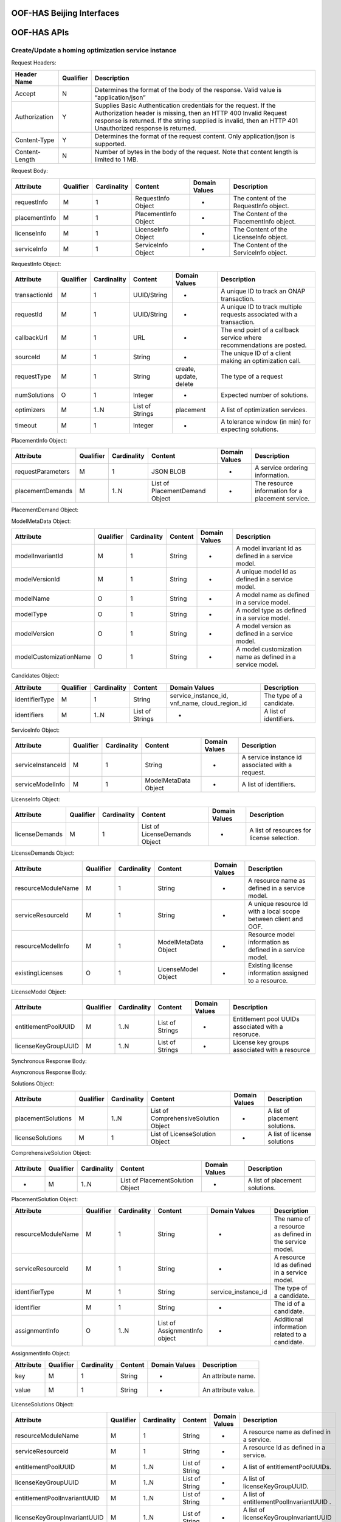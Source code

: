 .. This work is licensed under a Creative Commons Attribution 4.0 International License.
.. http://creativecommons.org/licenses/by/4.0

OOF-HAS Beijing Interfaces
================

OOF-HAS APIs
============

Create/Update a homing optimization service instance
++++++++++++++++++++++++++++++++++++++++++++++++++++

+--------------------+-------------------------------------+
|Interface Definition|Description                          |
+====================+=====================================+
|URI                 |{serverRoot}/oof/has/v2     		   |
+--------------------+-------------------------------------+
|Operation Type      |POST                                 |
+--------------------+-------------------------------------+
|Content-Type        |application/json                     |
+--------------------+-------------------------------------+


Request Headers:

+----------------+-----------+-------------------------------------------------------------------------------------------+
| Header Name    | Qualifier | Description                                                                               |
+================+===========+===========================================================================================+
| Accept         | N         | Determines the format of the body of the response. Valid value is “application/json”      |
+----------------+-----------+-------------------------------------------------------------------------------------------+
| Authorization  | Y         | Supplies Basic Authentication credentials for the request. If the Authorization header is |
|                |           | missing, then an HTTP 400 Invalid Request response is returned. If the string supplied is |
|                |           | invalid, then an HTTP 401 Unauthorized response is returned.                              |
+----------------+-----------+-------------------------------------------------------------------------------------------+
| Content-Type   | Y         | Determines the format of the request content. Only application/json is supported.         |
+----------------+-----------+-------------------------------------------------------------------------------------------+
| Content-Length | N         | Number of bytes in the body of the request. Note that content length is limited to 1 MB.  |
+----------------+-----------+-------------------------------------------------------------------------------------------+


Request Body:

+---------------+-----------+-------------+----------------------+---------------+------------------------------------------+
| Attribute     | Qualifier | Cardinality | Content              | Domain Values | Description                              |
+===============+===========+=============+======================+===============+==========================================+
| requestInfo   | M         | 1           | RequestInfo Object   | -             | The content of the RequestInfo object.   |
+---------------+-----------+-------------+----------------------+---------------+------------------------------------------+
| placementInfo | M         | 1           | PlacementInfo Object | -             | The Content of the PlacementInfo object. |
+---------------+-----------+-------------+----------------------+---------------+------------------------------------------+
| licenseInfo   | M         | 1           | LicenseInfo Object   | -             | The Content of the LicenseInfo object.   |
+---------------+-----------+-------------+----------------------+---------------+------------------------------------------+
| serviceInfo   | M         | 1           | ServiceInfo Object   | -             | The Content of the ServiceInfo object.   |
+---------------+-----------+-------------+----------------------+---------------+------------------------------------------+


RequestInfo Object:

+---------------+-----------+-------------+-----------------+---------------+-----------------------------------------------------------------------+
| Attribute     | Qualifier | Cardinality | Content         | Domain Values | Description                                                           |
+===============+===========+=============+=================+===============+=======================================================================+
| transactionId | M         | 1           | UUID/String     | -             | A unique ID to track an ONAP transaction.                             |
+---------------+-----------+-------------+-----------------+---------------+-----------------------------------------------------------------------+
| requestId     | M         | 1           | UUID/String     | -             | A unique ID to track multiple requests associated with a transaction. |
+---------------+-----------+-------------+-----------------+---------------+-----------------------------------------------------------------------+
| callbackUrl   | M         | 1           | URL             | -             | The end point of a callback service where recommendations are posted. |
+---------------+-----------+-------------+-----------------+---------------+-----------------------------------------------------------------------+
| sourceId      | M         | 1           | String          | -             | The unique ID of a client making an optimization call.                |
+---------------+-----------+-------------+-----------------+---------------+-----------------------------------------------------------------------+
| requestType   | M         | 1           | String          | create,       | The type of a request                                                 |
|               |           |             |                 | update,       |                                                                       |
|               |           |             |                 | delete        |                                                                       |
+---------------+-----------+-------------+-----------------+---------------+-----------------------------------------------------------------------+
| numSolutions  | O         | 1           | Integer         | -             | Expected number of solutions.                                         |
+---------------+-----------+-------------+-----------------+---------------+-----------------------------------------------------------------------+
| optimizers    | M         | 1..N        | List of Strings | placement     | A list of optimization services.                                      |
+---------------+-----------+-------------+-----------------+---------------+-----------------------------------------------------------------------+
| timeout       | M         | 1           | Integer         | -             | A tolerance window (in min) for expecting solutions.                  |
+---------------+-----------+-------------+-----------------+---------------+-----------------------------------------------------------------------+


PlacementInfo Object:

+-------------------+-----------+-------------+--------------------------------+---------------+---------------------------------------------------+
| Attribute         | Qualifier | Cardinality | Content                        | Domain Values | Description                                       |
+===================+===========+=============+================================+===============+===================================================+
| requestParameters | M         | 1           | JSON BLOB                      | -             | A service ordering information.                   |
+-------------------+-----------+-------------+--------------------------------+---------------+---------------------------------------------------+
| placementDemands  | M         | 1..N        | List of PlacementDemand Object | -             | The resource information for a placement service. |
+-------------------+-----------+-------------+--------------------------------+---------------+---------------------------------------------------+


PlacementDemand Object:

+--------------------+-----------+-------------+----------------------+---------------+-----------------------------------------------------------------+
| Attribute          | Qualifier | Cardinality | Content              | Domain Values | Description                                                     |
+====================+===========+=============+======================+===============+=================================================================+
| resourceModuleName | M         | 1           | String               | -             | A resource name as defined in a service model.                  |
+--------------------+-----------+-------------+----------------------+---------------+-----------------------------------------------------------------+
| serviceResourceId  | M         | 1           | String               | -             | A unique resource Id with a local scope between client and OOF. |
+--------------------+-----------+-------------+----------------------+---------------+-----------------------------------------------------------------+
| tenantId           | O         | 1           | String               | -             | A tenant Id as defined in the ordering system.                  |
+--------------------+-----------+-------------+----------------------+---------------+-----------------------------------------------------------------+
| resourceModelInfo  | M         | 1           | ModelMetaData Object | -             | Resource model information as defined in SDC.                 |
+--------------------+-----------+-------------+----------------------+---------------+-----------------------------------------------------------------+
| existingCandidates | O         | 1           | Candidates Object    | -             | The existing placement information of a resource.               |
+--------------------+-----------+-------------+----------------------+---------------+-----------------------------------------------------------------+
| excludedCandidates | O         | 1           | Candidates Object    | -             | Candidates that need to be excluded from solutions.             |
+--------------------+-----------+-------------+----------------------+---------------+-----------------------------------------------------------------+
| requiredCandidates | O         | 1           | Candidates Object    | -             | Candidates that must be included in solutions.                  |
+--------------------+-----------+-------------+----------------------+---------------+-----------------------------------------------------------------+


ModelMetaData Object:

+------------------------+-----------+-------------+---------+---------------+-----------------------------------------------------------+
| Attribute              | Qualifier | Cardinality | Content | Domain Values | Description                                               |
+========================+===========+=============+=========+===============+===========================================================+
| modelInvariantId       | M         | 1           | String  | -             | A model invariant Id as defined in a service model.       |
+------------------------+-----------+-------------+---------+---------------+-----------------------------------------------------------+
| modelVersionId         | M         | 1           | String  | -             | A unique model Id as defined in a service model.          |
+------------------------+-----------+-------------+---------+---------------+-----------------------------------------------------------+
| modelName              | O         | 1           | String  | -             | A model name as defined in a service model.               |
+------------------------+-----------+-------------+---------+---------------+-----------------------------------------------------------+
| modelType              | O         | 1           | String  | -             | A model type as defined in a service model.               |
+------------------------+-----------+-------------+---------+---------------+-----------------------------------------------------------+
| modelVersion           | O         | 1           | String  | -             | A model version as defined in a service model.            |
+------------------------+-----------+-------------+---------+---------------+-----------------------------------------------------------+
| modelCustomizationName | O         | 1           | String  | -             | A model customization name as defined in a service model. |
+------------------------+-----------+-------------+---------+---------------+-----------------------------------------------------------+


Candidates Object:

+----------------+-----------+-------------+-----------------+----------------------+--------------------------+
| Attribute      | Qualifier | Cardinality | Content         | Domain Values        | Description              |
+================+===========+=============+=================+======================+==========================+
| identifierType | M         | 1           | String          | service_instance_id, | The type of a candidate. |
|                |           |             |                 | vnf_name,            |                          |
|                |           |             |                 | cloud_region_id      |                          |
+----------------+-----------+-------------+-----------------+----------------------+--------------------------+
| identifiers    | M         | 1..N        | List of Strings | -                    | A list of identifiers.   |
+----------------+-----------+-------------+-----------------+----------------------+--------------------------+


ServiceInfo Object:

+-------------------+-----------+-------------+----------------------+---------------+--------------------------------------------------+
| Attribute         | Qualifier | Cardinality | Content              | Domain Values | Description                                      |
+===================+===========+=============+======================+===============+==================================================+
| serviceInstanceId | M         | 1           | String               | -             | A service instance id associated with a request. |
+-------------------+-----------+-------------+----------------------+---------------+--------------------------------------------------+
| serviceModelInfo  | M         | 1           | ModelMetaData Object | -             | A list of identifiers.                           |
+-------------------+-----------+-------------+----------------------+---------------+--------------------------------------------------+


LicenseInfo Object:

+----------------+-----------+-------------+-------------------------------+---------------+--------------------------------------------+
| Attribute      | Qualifier | Cardinality | Content                       | Domain Values | Description                                |
+================+===========+=============+===============================+===============+============================================+
| licenseDemands | M         | 1           | List of LicenseDemands Object | -             | A list of resources for license selection. |
+----------------+-----------+-------------+-------------------------------+---------------+--------------------------------------------+


LicenseDemands Object:

+--------------------+-----------+-------------+----------------------+---------------+-----------------------------------------------------------------+
| Attribute          | Qualifier | Cardinality | Content              | Domain Values | Description                                                     |
+====================+===========+=============+======================+===============+=================================================================+
| resourceModuleName | M         | 1           | String               | -             | A resource name as defined in a service model.                  |
+--------------------+-----------+-------------+----------------------+---------------+-----------------------------------------------------------------+
| serviceResourceId  | M         | 1           | String               | -             | A unique resource Id with a local scope between client and OOF. |
+--------------------+-----------+-------------+----------------------+---------------+-----------------------------------------------------------------+
| resourceModelInfo  | M         | 1           | ModelMetaData Object | -             | Resource model information as defined in a service model.       |
+--------------------+-----------+-------------+----------------------+---------------+-----------------------------------------------------------------+
| existingLicenses   | O         | 1           | LicenseModel Object  | -             | Existing license information assigned to a resource.            |
+--------------------+-----------+-------------+----------------------+---------------+-----------------------------------------------------------------+


LicenseModel Object:

+---------------------+-----------+-------------+-----------------+---------------+----------------------------------------------------+
| Attribute           | Qualifier | Cardinality | Content         | Domain Values | Description                                        |
+=====================+===========+=============+=================+===============+====================================================+
| entitlementPoolUUID | M         | 1..N        | List of Strings | -             | Entitlement pool UUIDs associated with a resoruce. |
+---------------------+-----------+-------------+-----------------+---------------+----------------------------------------------------+
| licenseKeyGroupUUID | M         | 1..N        | List of Strings | -             | License key groups associated with a resource      |
+---------------------+-----------+-------------+-----------------+---------------+----------------------------------------------------+


Synchronous Response Body:

+---------------+-----------+-------------+-------------+------------------+------------------------------------------------------------------------+
| Attribute     | Qualifier | Cardinality | Content     | Domain Values    | Description                                                            |
+===============+===========+=============+=============+==================+========================================================================+
| requestId     | M         | 1           | UUID/String | -                | A unique Id for an ONAP transaction.                                   |
+---------------+-----------+-------------+-------------+------------------+------------------------------------------------------------------------+
| transactionId | M         | 1           | UUID/String | -                | A unique ID to tranck multiple requests associated with a transaction. |
+---------------+-----------+-------------+-------------+------------------+------------------------------------------------------------------------+
| statusMessage | O         | 1           | String      | -                | Reasoning if a requestStatus is failure.                                 |
+---------------+-----------+-------------+-------------+------------------+------------------------------------------------------------------------+
| requestStatus | M         | 1           | String      | success, failure | The status of a request.                                               |
+---------------+-----------+-------------+-------------+------------------+------------------------------------------------------------------------+


Asyncronous Response Body:

+---------------+-----------+-------------+-----------------+---------------+------------------------------------------------------------------------+
| Attribute     | Qualifier | Cardinality | Content         | Domain Values | Description                                                            |
+===============+===========+=============+=================+===============+========================================================================+
| requestId     | M         | 1           | UUID/String     | -             | A unique Id for an ONAP transaction.                                   |
+---------------+-----------+-------------+-----------------+---------------+------------------------------------------------------------------------+
| transactionId | M         | 1           | UUID/String     | -             | A unique ID to tranck multiple requests associated with a transaction. |
+---------------+-----------+-------------+-----------------+---------------+------------------------------------------------------------------------+
| statusMessage | O         | 1           | String          | -             | Reasoning if requestStatus is failure.                                 |
+---------------+-----------+-------------+-----------------+---------------+------------------------------------------------------------------------+
| requestStatus | M         | 1           | String          | success,      | The status of a request.                                               |
|               |           |             |                 | failure,      |                                                                        |
|               |           |             |                 | pending      |                                                                        |
+---------------+-----------+-------------+-----------------+---------------+------------------------------------------------------------------------+
| solutions     | M         | 1           | Solution Object | -             | Solutions related to a request.                                        |
+---------------+-----------+-------------+-----------------+---------------+------------------------------------------------------------------------+


Solutions Object:

+--------------------+-----------+-------------+--------------------------------------+---------------+--------------------------------+
| Attribute          | Qualifier | Cardinality | Content                              | Domain Values | Description                    |
+====================+===========+=============+======================================+===============+================================+
| placementSolutions | M         | 1..N        | List of ComprehensiveSolution Object | -             | A list of placement solutions. |
+--------------------+-----------+-------------+--------------------------------------+---------------+--------------------------------+
| licenseSolutions   | M         | 1           | List of LicenseSolution Object       | -             | A list of license solutions    |
+--------------------+-----------+-------------+--------------------------------------+---------------+--------------------------------+



ComprehensiveSolution Object:

+-----------+-----------+-------------+----------------------------------+---------------+--------------------------------+
| Attribute | Qualifier | Cardinality | Content                          | Domain Values | Description                    |
+===========+===========+=============+==================================+===============+================================+
| -         | M         | 1..N        | List of PlacementSolution Object | -             | A list of placement solutions. |
+-----------+-----------+-------------+----------------------------------+---------------+--------------------------------+


PlacementSolution Object:

+--------------------+-----------+-------------+------------------------+---------------------+---------------------------------------------------------+
| Attribute          | Qualifier | Cardinality | Content                | Domain Values       | Description                                             |
+====================+===========+=============+========================+=====================+=========================================================+
| resourceModuleName | M         | 1           | String                 | -                   | The name of a resource as defined in the service model. |
+--------------------+-----------+-------------+------------------------+---------------------+---------------------------------------------------------+
| serviceResourceId  | M         | 1           | String                 | -                   | A resource Id as defined in a service model.            |
+--------------------+-----------+-------------+------------------------+---------------------+---------------------------------------------------------+
| identifierType     | M         | 1           | String                 | service_instance_id | The type of a candidate.                                |
+--------------------+-----------+-------------+------------------------+---------------------+---------------------------------------------------------+
| identifier         | M         | 1           | String                 | -                   | The id of a candidate.                                  |
+--------------------+-----------+-------------+------------------------+---------------------+---------------------------------------------------------+
| assignmentInfo     | O         | 1..N        | List of AssignmentInfo | -                   | Additional information related to a candidate.          |
|                    |           |             | object                 |                     |                                                         |
+--------------------+-----------+-------------+------------------------+---------------------+---------------------------------------------------------+


AssignmentInfo Object:

+-----------+-----------+-------------+---------+---------------+---------------------+
| Attribute | Qualifier | Cardinality | Content | Domain Values | Description         |
+===========+===========+=============+=========+===============+=====================+
| key       | M         | 1           | String  | -             | An attribute name.  |
+-----------+-----------+-------------+---------+---------------+---------------------+
| value     | M         | 1           | String  | -             | An attribute value. |
+-----------+-----------+-------------+---------+---------------+---------------------+


LicenseSolutions Object:

+------------------------------+-----------+-------------+----------------+---------------+------------------------------------------+
| Attribute                    | Qualifier | Cardinality | Content        | Domain Values | Description                              |
+==============================+===========+=============+================+===============+==========================================+
| resourceModuleName           | M         | 1           | String         | -             | A resource name as defined in a service. |
+------------------------------+-----------+-------------+----------------+---------------+------------------------------------------+
| serviceResourceId            | M         | 1           | String         | -             | A resource Id as defined in a service.   |
+------------------------------+-----------+-------------+----------------+---------------+------------------------------------------+
| entitlementPoolUUID          | M         | 1..N        | List of String | -             | A list of entitlementPoolUUIDs.          |
+------------------------------+-----------+-------------+----------------+---------------+------------------------------------------+
| licenseKeyGroupUUID          | M         | 1..N        | List of String | -             | A list of licenseKeyGroupUUID.           |
+------------------------------+-----------+-------------+----------------+---------------+------------------------------------------+
| entitlementPoolInvariantUUID | M         | 1..N        | List of String | -             | A list of entitlementPoolInvariantUUID . |
+------------------------------+-----------+-------------+----------------+---------------+------------------------------------------+
| licenseKeyGroupInvariantUUID | M         | 1..N        | List of String | -             | A list of licenseKeyGroupInvariantUUID . |
+------------------------------+-----------+-------------+----------------+---------------+------------------------------------------+


HTTP Response Code
++++++++++++++++++

+-----------+-----------------------+---------------------------------------------------------------+
| HTTP Code | Response Phrase       | Description                                                   |
+===========+=======================+===============================================================+
| 201       | Created               | An optimization solution is found.                            |
+-----------+-----------------------+---------------------------------------------------------------+
| 202       | Accepted              | An optimization reequest is accepted.                         |
+-----------+-----------------------+---------------------------------------------------------------+
| 400       | Bad request           | Bad request.                                                  |
+-----------+-----------------------+---------------------------------------------------------------+
| 401       | Unauthorized          | Request body is not compliant with the API definition.        |
+-----------+-----------------------+---------------------------------------------------------------+
| 404       | Not found             | The server cannot find the requested URI.                     |
+-----------+-----------------------+---------------------------------------------------------------+
| 405       | Method not found      | The requested method is not supported by a server.            |
+-----------+-----------------------+---------------------------------------------------------------+
| 500       | Internal server error | The server encountered an internal server error or timed out. |
+-----------+-----------------------+---------------------------------------------------------------+



